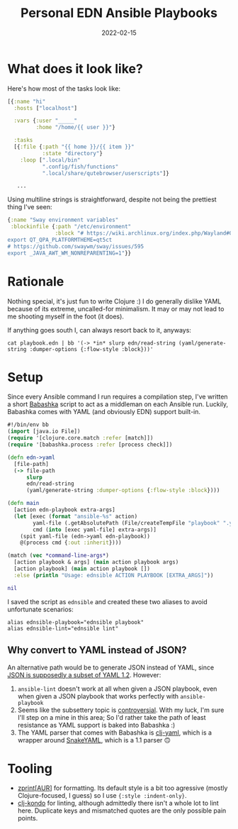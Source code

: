 #+TITLE: Personal EDN Ansible Playbooks
#+DATE: 2022-02-15

* What does it look like?
Here's how most of the tasks look like:
#+begin_src clojure
[{:name "hi"
  :hosts ["localhost"]

  :vars {:user "_____"
         :home "/home/{{ user }}"}

  :tasks
  [{:file {:path "{{ home }}/{{ item }}"
           :state "directory"}
    :loop [".local/bin"
           ".config/fish/functions"
           ".local/share/qutebrowser/userscripts"]}

   ...
#+end_src

Using multiline strings is straightforward, despite not being the prettiest thing I've seen:
#+begin_src clojure
{:name "Sway environment variables"
 :blockinfile {:path "/etc/environment"
               :block "# https://wiki.archlinux.org/index.php/Wayland#Qt_5
export QT_QPA_PLATFORMTHEME=qt5ct
# https://github.com/swaywm/sway/issues/595
export _JAVA_AWT_WM_NONREPARENTING=1"}}
#+end_src

* Rationale
Nothing special, it's just fun to write Clojure :) I do generally dislike YAML because of its extreme, uncalled-for minimalism. It may or may not lead to me shooting myself in the foot (it does).

If anything goes south I, can always resort back to it, anyways:
#+begin_src shell
cat playbook.edn | bb '(-> *in* slurp edn/read-string (yaml/generate-string :dumper-options {:flow-style :block}))'
#+end_src

* Setup
Since every Ansible command I run requires a compilation step, I've written a short [[https://babashka.org/][Babashka]] script to act as a middleman on each Ansible run. Luckily, Babashka comes with YAML (and obviously EDN) support built-in.
#+begin_src clojure
#!/bin/env bb
(import [java.io File])
(require '[clojure.core.match :refer [match]])
(require '[babashka.process :refer [process check]])

(defn edn->yaml
  [file-path]
  (-> file-path
      slurp
      edn/read-string
      (yaml/generate-string :dumper-options {:flow-style :block})))

(defn main
  [action edn-playbook extra-args]
  (let [exec (format "ansible-%s" action)
        yaml-file (.getAbsolutePath (File/createTempFile "playbook" ".yaml"))
        cmd (into [exec yaml-file] extra-args)]
    (spit yaml-file (edn->yaml edn-playbook))
    @(process cmd {:out :inherit})))

(match (vec *command-line-args*)
  [action playbook & args] (main action playbook args)
  [action playbook] (main action playbook [])
  :else (println "Usage: ednsible ACTION PLAYBOOK [EXTRA_ARGS]"))

nil
#+end_src

I saved the script as =ednsible= and created these two aliases to avoid unfortunate scenarios:
#+begin_src shell
alias ednsible-playbook="ednsible playbook"
alias ednsible-lint="ednsible lint"
#+end_src

** Why convert to YAML instead of JSON?
An alternative path would be to generate JSON instead of YAML, since [[https://yaml.org/spec/1.2.2/#12-yaml-history][JSON is supposedly a subset of YAML 1.2]]. However:
1. =ansible-lint= doesn't work at all when given a JSON playbook, even when given a JSON playbook that works perfectly with =ansible-playbook=
2. Seems like the subsettery topic is [[https://metacpan.org/pod/JSON::XS#JSON-and-YAML][controversial]]. With my luck, I'm sure I'll step on a mine in this area; So I'd rather take the path of least resistance as YAML support is baked into Babashka :)
3. The YAML parser that comes with Babashka is [[https://github.com/clj-commons/clj-yaml][clj-yaml]], which is a wrapper around [[https://mvnrepository.com/artifact/org.yaml/snakeyaml][SnakeYAML]], which is a 1.1 parser 🙃

* Tooling
- [[https://cljdoc.org/d/zprint/zprint/][zprint]][[[https://aur.archlinux.org/packages/zprint-bin][AUR]]] for formatting. Its default style is a bit too agressive (mostly Clojure-focused, I guess) so I use ={:style :indent-only}=.
- [[https://github.com/clj-kondo/clj-kondo][clj-kondo]] for linting, although admittedly there isn't a whole lot to lint here. Duplicate keys and mismatched quotes are the only possible pain points.
